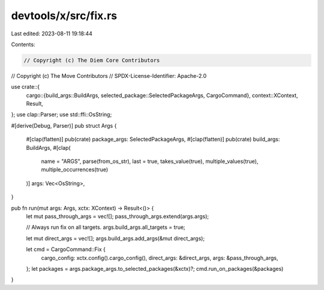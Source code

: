 devtools/x/src/fix.rs
=====================

Last edited: 2023-08-11 19:18:44

Contents:

.. code-block:: rs

    // Copyright (c) The Diem Core Contributors
// Copyright (c) The Move Contributors
// SPDX-License-Identifier: Apache-2.0

use crate::{
    cargo::{build_args::BuildArgs, selected_package::SelectedPackageArgs, CargoCommand},
    context::XContext,
    Result,
};
use clap::Parser;
use std::ffi::OsString;

#[derive(Debug, Parser)]
pub struct Args {
    #[clap(flatten)]
    pub(crate) package_args: SelectedPackageArgs,
    #[clap(flatten)]
    pub(crate) build_args: BuildArgs,
    #[clap(
        name = "ARGS",
        parse(from_os_str),
        last = true,
        takes_value(true),
        multiple_values(true),
        multiple_occurrences(true)
    )]
    args: Vec<OsString>,
}

pub fn run(mut args: Args, xctx: XContext) -> Result<()> {
    let mut pass_through_args = vec![];
    pass_through_args.extend(args.args);

    // Always run fix on all targets.
    args.build_args.all_targets = true;

    let mut direct_args = vec![];
    args.build_args.add_args(&mut direct_args);

    let cmd = CargoCommand::Fix {
        cargo_config: xctx.config().cargo_config(),
        direct_args: &direct_args,
        args: &pass_through_args,
    };
    let packages = args.package_args.to_selected_packages(&xctx)?;
    cmd.run_on_packages(&packages)
}


